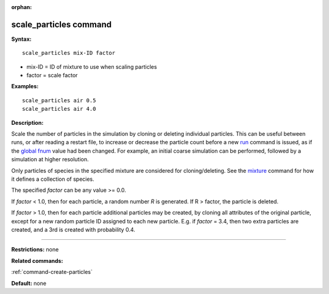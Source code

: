 :orphan:

.. index:: scale_particles

.. _command-scale-particles:

#######################
scale_particles command
#######################

**Syntax:**

::

   scale_particles mix-ID factor 

-  mix-ID = ID of mixture to use when scaling particles
-  factor = scale factor

**Examples:**

::

   scale_particles air 0.5
   scale_particles air 4.0 

**Description:**

Scale the number of particles in the simulation by cloning or deleting
individual particles. This can be useful between runs, or after reading
a restart file, to increase or decrease the particle count before a new
`run <run.html>`__ command is issued, as if the `global
fnum <global.html>`__ value had been changed. For example, an initial
coarse simulation can be performed, followed by a simulation at higher
resolution.

Only particles of species in the specified mixture are considered for
cloning/deleting. See the `mixture <mixture.html>`__ command for how it
defines a collection of species.

The specified *factor* can be any value >= 0.0.

If *factor* < 1.0, then for each particle, a random number *R* is
generated. If R > factor, the particle is deleted.

If *factor* > 1.0, then for each particle additional particles may be
created, by cloning all attributes of the original particle, except for
a new random particle ID assigned to each new particle. E.g. if *factor*
= 3.4, then two extra particles are created, and a 3rd is created with
probability 0.4.

--------------

**Restrictions:** none

**Related commands:**

:ref:`command-create-particles`

**Default:** none
